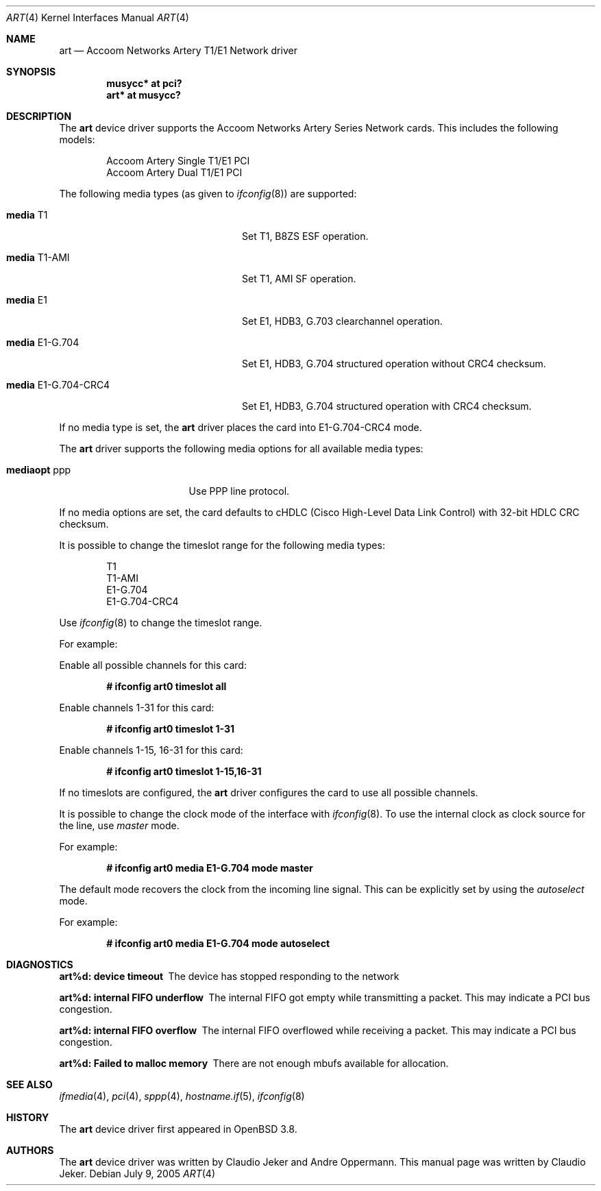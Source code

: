 .\"	$OpenBSD: art.4,v 1.2 2005/08/13 23:18:05 henning Exp $
.\"
.\" Copyright (c) 2005  Internet Business Solutions AG, Zurich, Switzerland
.\" Written by: Claudio Jeker <jeker@accoom.net>
.\"
.\" Permission to use, copy, modify, and distribute this software for any
.\" purpose with or without fee is hereby granted, provided that the above
.\" copyright notice and this permission notice appear in all copies.
.\"
.\" THE SOFTWARE IS PROVIDED "AS IS" AND THE AUTHOR DISCLAIMS ALL WARRANTIES
.\" WITH REGARD TO THIS SOFTWARE INCLUDING ALL IMPLIED WARRANTIES OF
.\" MERCHANTABILITY AND FITNESS. IN NO EVENT SHALL THE AUTHOR BE LIABLE FOR
.\" ANY SPECIAL, DIRECT, INDIRECT, OR CONSEQUENTIAL DAMAGES OR ANY DAMAGES
.\" WHATSOEVER RESULTING FROM LOSS OF USE, DATA OR PROFITS, WHETHER IN AN
.\" ACTION OF CONTRACT, NEGLIGENCE OR OTHER TORTIOUS ACTION, ARISING OUT OF
.\" OR IN CONNECTION WITH THE USE OR PERFORMANCE OF THIS SOFTWARE.
.\"
.\"
.Dd July 9, 2005
.Dt ART 4
.Os
.Sh NAME
.Nm art
.Nd Accoom Networks Artery T1/E1 Network driver
.Sh SYNOPSIS
.Cd "musycc* at pci?"
.Cd "art* at musycc?"
.Sh DESCRIPTION
The
.Nm
device driver supports the Accoom Networks Artery Series Network
cards.
This includes the following models:
.Pp
.Bl -item -offset indent -compact
.It
Accoom Artery Single T1/E1 PCI
.It
Accoom Artery Dual T1/E1 PCI
.El
.Pp
The following media types (as given to
.Xr ifconfig 8 )
are supported:
.Bl -tag -width "media E1-G.704-CRC4" -offset 3n
.It Cm media No T1
Set T1, B8ZS ESF operation.
.It Cm media No T1-AMI
Set T1, AMI SF operation.
.It Cm media No E1
Set E1, HDB3, G.703 clearchannel operation.
.It Cm media No E1-G.704
Set E1, HDB3, G.704 structured operation without CRC4 checksum.
.It Cm media No E1-G.704-CRC4
Set E1, HDB3, G.704 structured operation with CRC4 checksum.
.El
.Pp
If no media type is set, the
.Nm
driver places the card into E1-G.704-CRC4 mode.
.Pp
The
.Nm
driver supports the following media options for all available media types:
.Bl -tag -width "mediaopt ppp" -offset 3n
.It Cm mediaopt No ppp
Use PPP line protocol.
.El
.Pp
If no media options are set,
the card defaults to cHDLC (Cisco High-Level Data Link Control) with 32-bit
HDLC CRC checksum.
.Pp
It is possible to change the timeslot range for the following media types:
.Pp
.Bl -item -offset indent -compact
.It
T1
.It
T1-AMI
.It
E1-G.704
.It
E1-G.704-CRC4
.El
.Pp
Use
.Xr ifconfig 8
to change the timeslot range.
.Pp
For example:
.Pp
Enable all possible channels for this card:
.Pp
.Dl # ifconfig art0 timeslot all
.Pp
Enable channels 1-31 for this card:
.Pp
.Dl # ifconfig art0 timeslot 1-31
.Pp
Enable channels 1-15, 16-31 for this card:
.Pp
.Dl # ifconfig art0 timeslot 1-15,16-31
.Pp
If no timeslots are configured, the
.Nm
driver configures the card to use all possible channels.
.Pp
It is possible to change the clock mode of the interface with
.Xr ifconfig 8 .
To use the internal clock as clock source for the line, use
.Em master
mode.
.Pp
For example:
.Pp
.Dl # ifconfig art0 media E1-G.704 mode master
.Pp
The default mode recovers the clock from the incoming line signal.
This can be explicitly set by using the
.Em autoselect
mode.
.Pp
For example:
.Pp
.Dl # ifconfig art0 media E1-G.704 mode autoselect
.Sh DIAGNOSTICS
.Bl -diag
.It "art%d: device timeout"
The device has stopped responding to the network
.It "art%d: internal FIFO underflow"
The internal FIFO got empty while transmitting a packet.
This may indicate a PCI bus congestion.
.It "art%d: internal FIFO overflow"
The internal FIFO overflowed while receiving a packet.
This may indicate a PCI bus congestion.
.It "art%d: Failed to malloc memory"
There are not enough mbufs available for allocation.
.El
.Sh SEE ALSO
.Xr ifmedia 4 ,
.Xr pci 4 ,
.Xr sppp 4 ,
.Xr hostname.if 5 ,
.Xr ifconfig 8
.Sh HISTORY
The
.Nm
device driver first appeared in
.Ox 3.8 .
.Sh AUTHORS
The
.Nm
device driver was written by Claudio Jeker and Andre Oppermann.
This manual page was written by Claudio Jeker.
